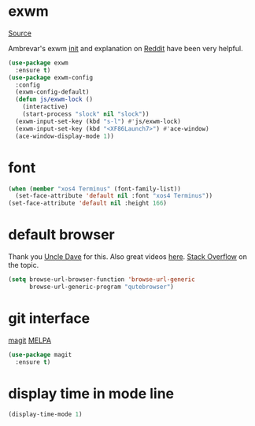 * exwm

[[https://github.com/ch11ng/exwm][Source]]

Ambrevar's exwm [[https://github.com/Ambrevar/dotfiles/blob/master/.emacs.d/lisp/init-exwm.el][init]] and explanation on [[https://www.reddit.com/r/emacs/comments/6huok9/exwm_configs/][Reddit]] have been very helpful.

#+BEGIN_SRC emacs-lisp :tangle yes
  (use-package exwm
    :ensure t)
  (use-package exwm-config
    :config
    (exwm-config-default)
    (defun js/exwm-lock ()
      (interactive)
      (start-process "slock" nil "slock"))
    (exwm-input-set-key (kbd "s-l") #'js/exwm-lock)
    (exwm-input-set-key (kbd "<XF86Launch7>") #'ace-window)
    (ace-window-display-mode 1))
#+END_SRC

* font

#+BEGIN_SRC emacs-lisp :tangle yes
  (when (member "xos4 Terminus" (font-family-list))
    (set-face-attribute 'default nil :font "xos4 Terminus"))
  (set-face-attribute 'default nil :height 166)
#+END_SRC

* default browser

Thank you [[https://github.com/daedreth/UncleDavesEmacs][Uncle Dave]] for this.  Also great videos [[https://www.youtube.com/channel/UCDEtZ7AKmwS0_GNJog01D2g][here]].
[[https://stackoverflow.com/questions/4506249/how-to-make-emacs-org-mode-open-links-to-sites-in-google-chrome][Stack Overflow]] on the topic.

#+BEGIN_SRC emacs-lisp :tangle yes
  (setq browse-url-browser-function 'browse-url-generic
        browse-url-generic-program "qutebrowser")
#+END_SRC

* git interface

[[https://github.com/magit/magit][magit]] [[https://melpa.org/#/magit][MELPA]]

#+BEGIN_SRC emacs-lisp :tangle yes
  (use-package magit
    :ensure t)
#+END_SRC

* display time in mode line
#+BEGIN_SRC emacs-lisp :tangle yes
  (display-time-mode 1)
#+END_SRC
